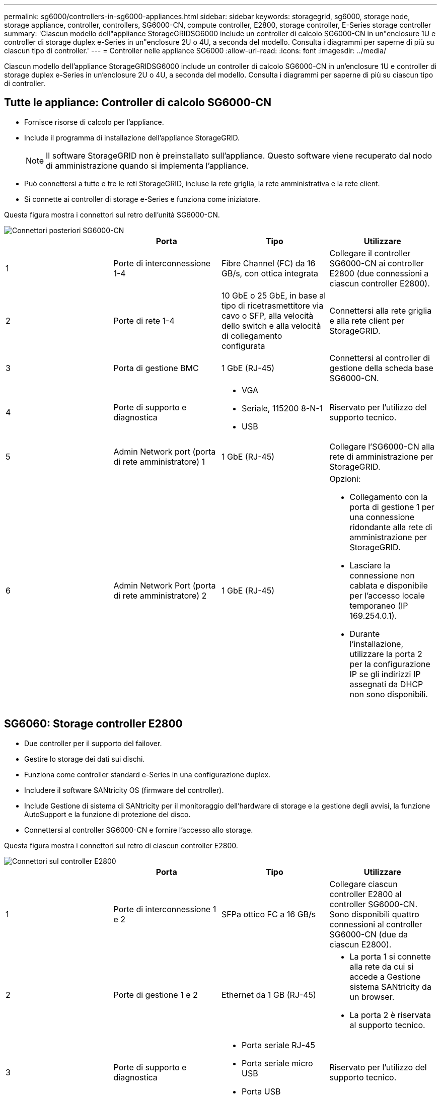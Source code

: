 ---
permalink: sg6000/controllers-in-sg6000-appliances.html 
sidebar: sidebar 
keywords: storagegrid, sg6000, storage node, storage appliance, controller, controllers, SG6000-CN, compute controller, E2800, storage controller, E-Series storage controller 
summary: 'Ciascun modello dell"appliance StorageGRIDSG6000 include un controller di calcolo SG6000-CN in un"enclosure 1U e controller di storage duplex e-Series in un"enclosure 2U o 4U, a seconda del modello. Consulta i diagrammi per saperne di più su ciascun tipo di controller.' 
---
= Controller nelle appliance SG6000
:allow-uri-read: 
:icons: font
:imagesdir: ../media/


[role="lead"]
Ciascun modello dell'appliance StorageGRIDSG6000 include un controller di calcolo SG6000-CN in un'enclosure 1U e controller di storage duplex e-Series in un'enclosure 2U o 4U, a seconda del modello. Consulta i diagrammi per saperne di più su ciascun tipo di controller.



== Tutte le appliance: Controller di calcolo SG6000-CN

* Fornisce risorse di calcolo per l'appliance.
* Include il programma di installazione dell'appliance StorageGRID.
+

NOTE: Il software StorageGRID non è preinstallato sull'appliance. Questo software viene recuperato dal nodo di amministrazione quando si implementa l'appliance.

* Può connettersi a tutte e tre le reti StorageGRID, incluse la rete griglia, la rete amministrativa e la rete client.
* Si connette ai controller di storage e-Series e funziona come iniziatore.


Questa figura mostra i connettori sul retro dell'unità SG6000-CN.

image::../media/sg6000_cn_rear_connectors.gif[Connettori posteriori SG6000-CN]

|===
|  | Porta | Tipo | Utilizzare 


 a| 
1
 a| 
Porte di interconnessione 1-4
 a| 
Fibre Channel (FC) da 16 GB/s, con ottica integrata
 a| 
Collegare il controller SG6000-CN ai controller E2800 (due connessioni a ciascun controller E2800).



 a| 
2
 a| 
Porte di rete 1-4
 a| 
10 GbE o 25 GbE, in base al tipo di ricetrasmettitore via cavo o SFP, alla velocità dello switch e alla velocità di collegamento configurata
 a| 
Connettersi alla rete griglia e alla rete client per StorageGRID.



 a| 
3
 a| 
Porta di gestione BMC
 a| 
1 GbE (RJ-45)
 a| 
Connettersi al controller di gestione della scheda base SG6000-CN.



 a| 
4
 a| 
Porte di supporto e diagnostica
 a| 
* VGA
* Seriale, 115200 8-N-1
* USB

 a| 
Riservato per l'utilizzo del supporto tecnico.



 a| 
5
 a| 
Admin Network port (porta di rete amministratore) 1
 a| 
1 GbE (RJ-45)
 a| 
Collegare l'SG6000-CN alla rete di amministrazione per StorageGRID.



 a| 
6
 a| 
Admin Network Port (porta di rete amministratore) 2
 a| 
1 GbE (RJ-45)
 a| 
Opzioni:

* Collegamento con la porta di gestione 1 per una connessione ridondante alla rete di amministrazione per StorageGRID.
* Lasciare la connessione non cablata e disponibile per l'accesso locale temporaneo (IP 169.254.0.1).
* Durante l'installazione, utilizzare la porta 2 per la configurazione IP se gli indirizzi IP assegnati da DHCP non sono disponibili.


|===


== SG6060: Storage controller E2800

* Due controller per il supporto del failover.
* Gestire lo storage dei dati sui dischi.
* Funziona come controller standard e-Series in una configurazione duplex.
* Includere il software SANtricity OS (firmware del controller).
* Include Gestione di sistema di SANtricity per il monitoraggio dell'hardware di storage e la gestione degli avvisi, la funzione AutoSupport e la funzione di protezione del disco.
* Connettersi al controller SG6000-CN e fornire l'accesso allo storage.


Questa figura mostra i connettori sul retro di ciascun controller E2800.

image::../media/e2800_controller_with_callouts.gif[Connettori sul controller E2800]

|===
|  | Porta | Tipo | Utilizzare 


 a| 
1
 a| 
Porte di interconnessione 1 e 2
 a| 
SFPa ottico FC a 16 GB/s
| Collegare ciascun controller E2800 al controller SG6000-CN. Sono disponibili quattro connessioni al controller SG6000-CN (due da ciascun E2800). 


 a| 
2
 a| 
Porte di gestione 1 e 2
 a| 
Ethernet da 1 GB (RJ-45)
 a| 
* La porta 1 si connette alla rete da cui si accede a Gestione sistema SANtricity da un browser.
* La porta 2 è riservata al supporto tecnico.




 a| 
3
 a| 
Porte di supporto e diagnostica
 a| 
* Porta seriale RJ-45
* Porta seriale micro USB
* Porta USB

 a| 
Riservato per l'utilizzo del supporto tecnico.



 a| 
4
 a| 
Porte di espansione 1 e 2 dei dischi
 a| 
SAS 12 GB/s.
 a| 
Collegare le porte alle porte di espansione del disco sugli IOM nello shelf di espansione.

|===


== SGF6024: Storage controller EF570

* Due controller per il supporto del failover.
* Gestire lo storage dei dati sui dischi.
* Funziona come controller standard e-Series in una configurazione duplex.
* Includere il software SANtricity OS (firmware del controller).
* Include Gestione di sistema di SANtricity per il monitoraggio dell'hardware di storage e la gestione degli avvisi, la funzione AutoSupport e la funzione di protezione del disco.
* Connettersi al controller SG6000-CN e fornire l'accesso allo storage flash.


Questa figura mostra i connettori sul retro di ciascuno dei controller EF570.

image::../media/ef570_rear_connectors.gif[Connettori posteriori EF570]

|===
|  | Porta | Tipo | Utilizzare 


 a| 
1
 a| 
Porte di interconnessione 1 e 2
 a| 
SFPa ottico FC a 16 GB/s
| Collegare ciascun controller EF570 al controller SG6000-CN. Sono disponibili quattro connessioni al controller SG6000-CN (due da ciascun EF570). 


 a| 
2
 a| 
Porte di supporto e diagnostica
 a| 
* Porta seriale RJ-45
* Porta seriale micro USB
* Porta USB

 a| 
Riservato per l'utilizzo del supporto tecnico.



 a| 
3
 a| 
Porte di espansione del disco
 a| 
SAS 12 GB/s.
 a| 
Non utilizzato. L'appliance SGF6024 non supporta shelf di dischi di espansione.



 a| 
4
 a| 
Porte di gestione 1 e 2
 a| 
Ethernet da 1 GB (RJ-45)
 a| 
* La porta 1 si connette alla rete da cui si accede a Gestione sistema SANtricity da un browser.
* La porta 2 è riservata al supporto tecnico.


|===


== SG6060: Moduli di input/output per shelf di espansione opzionali

Lo shelf di espansione contiene due moduli di input/output (IOM) che si collegano ai controller di storage o ad altri shelf di espansione.

image::../media/iom_connectors.gif[IOM posteriore]

|===
|  | Porta | Tipo | Utilizzare 


 a| 
1
 a| 
Porte di espansione del disco 1-4
 a| 
SAS 12 GB/s.
 a| 
Collegare ciascuna porta ai controller di storage o allo shelf di espansione aggiuntivo (se presente).

|===